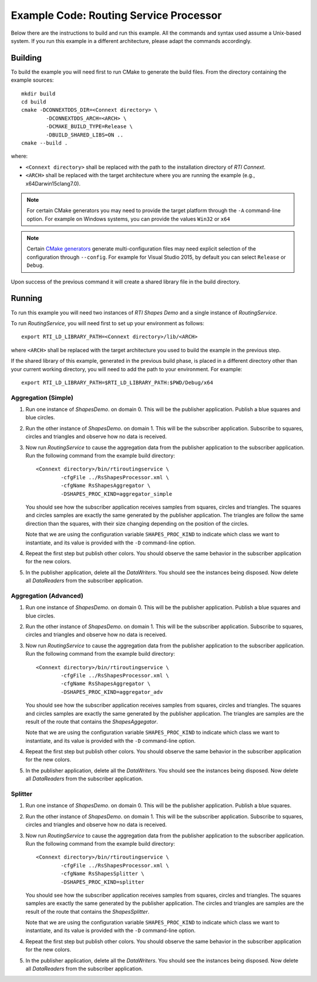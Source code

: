 Example Code: Routing Service Processor
***************************************

.. |RS| replace:: *RoutingService*
.. |PROCESSOR| replace:: *Processor*
.. |SD| replace:: *ShapesDemo*.

Below there are the instructions to build and run this example. All the commands
and syntax used assume a Unix-based system. If you run this example in a different
architecture, please adapt the commands accordingly.

Building
========

To build the example you will need first to run CMake to generate the build files.
From the directory containing the example sources:

::

    mkdir build
    cd build
    cmake -DCONNEXTDDS_DIR=<Connext directory> \
            -DCONNEXTDDS_ARCH=<ARCH> \
            -DCMAKE_BUILD_TYPE=Release \
            -DBUILD_SHARED_LIBS=ON ..
    cmake --build .


where:

- ``<Connext directory>`` shall be replaced with the path to the installation
  directory of *RTI Connext*.
- ``<ARCH>`` shall be replaced with the target architecture where you are
  running the example (e.g., x64Darwin15clang7.0).

.. note::

    For certain CMake generators you may need to provide the target platform
    through the ``-A`` command-line option. For example on Windows systems, you
    can provide the values ``Win32`` or ``x64``

.. note::

    Certain `CMake generators <https://cmake.org/cmake/help/latest/manual/cmake-generators.7.html>`_
    generate multi-configuration files may need explicit selection of the
    configuration through ``--config``. For example for Visual Studio 2015, by
    default you can select ``Release`` or ``Debug``.

Upon success of the previous command it will create a shared library file in
the build directory.


Running
=======

To run this example you will need two instances of *RTI Shapes Demo* and a single
instance of |RS|.

To run |RS|, you will need first to set up your environment as follows:

::

    export RTI_LD_LIBRARY_PATH=<Connext directory>/lib/<ARCH>

where ``<ARCH>`` shall be replaced with the target architecture you used to
build the example in the previous step.

If the shared library of this example, generated in the previous build phase,
is placed in a different directory other than your current working directory,
you will need to add the path to your environment. For example:

::

    export RTI_LD_LIBRARY_PATH=$RTI_LD_LIBRARY_PATH:$PWD/Debug/x64


Aggregation (Simple)
--------------------

#. Run one instance of |SD| on domain 0. This will be the publisher application.
   Publish a blue squares and blue circles.

#. Run the other instance of |SD| on domain 1. This will be the subscriber
   application.
   Subscribe to squares, circles and triangles and observe how no data is received.

#. Now run |RS| to cause the aggregation data from the publisher application
   to the subscriber application.  Run the following command from the example
   build directory:

   ::

        <Connext directory>/bin/rtiroutingservice \
                -cfgFile ../RsShapesProcessor.xml \
                -cfgName RsShapesAggregator \
                -DSHAPES_PROC_KIND=aggregator_simple


   You should see how the subscriber application receives samples from squares,
   circles and triangles. The squares and circles samples are exactly the same
   generated by the publisher application. The triangles are follow the same
   direction than the squares, with their size changing depending on the position
   of the circles.

   Note that we are using the configuration variable ``SHAPES_PROC_KIND`` to
   indicate which class we want to instantiate, and its value is provided
   with the ``-D`` command-line option.

#. Repeat the first step but publish other colors. You should observe the same
   behavior in the subscriber application for the new colors.

#. In the publisher application, delete all the *DataWriters*. You should
   see the instances being disposed. Now delete all *DataReaders* from the
   subscriber application.

Aggregation (Advanced)
----------------------

#. Run one instance of |SD| on domain 0. This will be the publisher application.
   Publish a blue squares and blue circles.

#. Run the other instance of |SD| on domain 1. This will be the subscriber
   application.
   Subscribe to squares, circles and triangles and observe how no data is received.

#. Now run |RS| to cause the aggregation data from the publisher application
   to the subscriber application.  Run the following command from the example
   build directory:

   ::

        <Connext directory>/bin/rtiroutingservice \
                -cfgFile ../RsShapesProcessor.xml \
                -cfgName RsShapesAggregator \
                -DSHAPES_PROC_KIND=aggregator_adv


   You should see how the subscriber application receives samples from squares,
   circles and triangles. The squares and circles samples are exactly the same
   generated by the publisher application. The triangles are samples are the
   result of the route that contains the *ShapesAggegator*.

   Note that we are using the configuration variable ``SHAPES_PROC_KIND`` to
   indicate which class we want to instantiate, and its value is provided
   with the ``-D`` command-line option.

#. Repeat the first step but publish other colors. You should observe the same
   behavior in the subscriber application for the new colors.

#. In the publisher application, delete all the *DataWriters*. You should
   see the instances being disposed. Now delete all *DataReaders* from the
   subscriber application.



Splitter
--------

#. Run one instance of |SD| on domain 0. This will be the publisher application.
   Publish a blue squares.

#. Run the other instance of |SD| on domain 1. This will be the subscriber
   application.
   Subscribe to squares, circles and triangles and observe how no data is
   received.

#. Now run |RS| to cause the aggregation data from the publisher application
   to the subscriber application.  Run the following command from the example
   build directory:

   ::

        <Connext directory>/bin/rtiroutingservice \
                -cfgFile ../RsShapesProcessor.xml \
                -cfgName RsShapesSplitter \
                -DSHAPES_PROC_KIND=splitter

   You should see how the subscriber application receives samples from squares,
   circles and triangles. The squares samples are exactly the same generated by
   the publisher application. The circles and triangles are samples are the
   result of the route that contains the *ShapesSplitter*.

   Note that we are using the configuration variable ``SHAPES_PROC_KIND`` to
   indicate which class we want to instantiate, and its value is provided
   with the ``-D`` command-line option.

#. Repeat the first step but publish other colors. You should observe the same
   behavior in the subscriber application for the new colors.

#. In the publisher application, delete all the *DataWriters*. You should
   see the instances being disposed. Now delete all *DataReaders* from the
   subscriber application.





    



